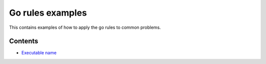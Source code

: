 Go rules examples
===================

This contains examples of how to apply the go rules to common problems.

Contents
--------

.. Child list start

* `Executable name <executable_name/README.rst>`_

.. Child list end

